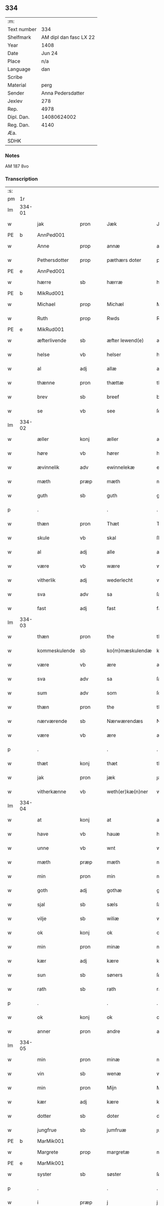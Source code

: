 ** 334
| :m:         |                        |
| Text number |                    334 |
| Shelfmark   | AM dipl dan fasc LX 22 |
| Year        |                   1408 |
| Date        |                 Jun 24 |
| Place       |                    n/a |
| Language    |                    dan |
| Scribe      |                        |
| Material    |                   perg |
| Sender      |      Anna Pedersdatter |
| Jexlev      |                    278 |
| Rep.        |                   4978 |
| Dipl. Dan.  |            14080624002 |
| Reg. Dan.   |                   4140 |
| Æa.         |                        |
| SDHK        |                        |

*** Notes
AM 187 8vo

*** Transcription
| :s: |        |               |      |   |   |                  |               |   |   |   |   |     |   |   |    |        |
| pm  | 1r     |               |      |   |   |                  |               |   |   |   |   |     |   |   |    |        |
| lm  | 334-01 |               |      |   |   |                  |               |   |   |   |   |     |   |   |    |        |
| w   |        | jak           | pron |   |   | Jæk              | Jæk           |   |   |   |   | dan |   |   |    | 334-01 |
| PE  | b      | AnnPed001              |      |   |   |                  |               |   |   |   |   |     |   |   |    |        |
| w   |        | Anne          | prop |   |   | annæ             | annæ          |   |   |   |   | dan |   |   |    | 334-01 |
| w   |        | Pethersdotter | prop |   |   | pæthærs doter    | pæthær doter |   |   |   |   | dan |   |   |    | 334-01 |
| PE  | e      | AnnPed001              |      |   |   |                  |               |   |   |   |   |     |   |   |    |        |
| w   |        | hærre         | sb   |   |   | hærræ            | hærræ         |   |   |   |   | dan |   |   |    | 334-01 |
| PE  | b      | MikRud001              |      |   |   |                  |               |   |   |   |   |     |   |   |    |        |
| w   |        | Michael       | prop |   |   | Michæl           | Mıchæl        |   |   |   |   | dan |   |   |    | 334-01 |
| w   |        | Ruth          | prop |   |   | Rwds             | Rwd          |   |   |   |   | dan |   |   |    | 334-01 |
| PE  | e      | MikRud001              |      |   |   |                  |               |   |   |   |   |     |   |   |    |        |
| w   |        | æfterlivende  | sb   |   |   | æfter lewend(e)  | æfter lewen  |   |   |   |   | dan |   |   |    | 334-01 |
| w   |        | helse         | vb   |   |   | helser           | helſer        |   |   |   |   | dan |   |   |    | 334-01 |
| w   |        | al            | adj  |   |   | allæ             | allæ          |   |   |   |   | dan |   |   |    | 334-01 |
| w   |        | thænne        | pron |   |   | thættæ           | thættæ        |   |   |   |   | dan |   |   |    | 334-01 |
| w   |        | brev          | sb   |   |   | breef            | bꝛeef         |   |   |   |   | dan |   |   |    | 334-01 |
| w   |        | se            | vb   |   |   | see              | ſee           |   |   |   |   | dan |   |   |    | 334-01 |
| lm  | 334-02 |               |      |   |   |                  |               |   |   |   |   |     |   |   |    |        |
| w   |        | æller         | konj |   |   | æller            | æller         |   |   |   |   | dan |   |   |    | 334-02 |
| w   |        | høre          | vb   |   |   | hører            | hører         |   |   |   |   | dan |   |   |    | 334-02 |
| w   |        | ævinnelik     | adv  |   |   | ewinnelekæ       | ewínnelekæ    |   |   |   |   | dan |   |   |    | 334-02 |
| w   |        | mæth          | præp |   |   | mæth             | mæth          |   |   |   |   | dan |   |   |    | 334-02 |
| w   |        | guth          | sb   |   |   | guth             | guth          |   |   |   |   | dan |   |   |    | 334-02 |
| p   |        | .             |      |   |   | .                | .             |   |   |   |   | dan |   |   |    | 334-02 |
| w   |        | thæn          | pron |   |   | Thæt             | Thæt          |   |   |   |   | dan |   |   |    | 334-02 |
| w   |        | skule         | vb   |   |   | skal             | ſkal          |   |   |   |   | dan |   |   |    | 334-02 |
| w   |        | al            | adj  |   |   | alle             | alle          |   |   |   |   | dan |   |   |    | 334-02 |
| w   |        | være          | vb   |   |   | wære             | wære          |   |   |   |   | dan |   |   |    | 334-02 |
| w   |        | vitherlik     | adj  |   |   | wederlecht       | wederlecht    |   |   |   |   | dan |   |   |    | 334-02 |
| w   |        | sva           | adv  |   |   | sa               | ſa            |   |   |   |   | dan |   |   |    | 334-02 |
| w   |        | fast          | adj  |   |   | fast             | faſt          |   |   |   |   | dan |   |   |    | 334-02 |
| lm  | 334-03 |               |      |   |   |                  |               |   |   |   |   |     |   |   |    |        |
| w   |        | thæn          | pron |   |   | the              | the           |   |   |   |   | dan |   |   |    | 334-03 |
| w   |        | kommeskulende | sb   |   |   | ko(m)mæskulendæ  | ko̅mæſkulendæ  |   |   |   |   | dan |   |   |    | 334-03 |
| w   |        | være          | vb   |   |   | ære              | ære           |   |   |   |   | dan |   |   |    | 334-03 |
| w   |        | sva           | adv  |   |   | sa               | ſa            |   |   |   |   | dan |   |   |    | 334-03 |
| w   |        | sum           | adv  |   |   | som              | ſo           |   |   |   |   | dan |   |   |    | 334-03 |
| w   |        | thæn          | pron |   |   | the              | the           |   |   |   |   | dan |   |   |    | 334-03 |
| w   |        | nærværende    | sb   |   |   | Nærwærendæs      | Nærwærendæ   |   |   |   |   | dan |   |   |    | 334-03 |
| w   |        | være          | vb   |   |   | ære              | ære           |   |   |   |   | dan |   |   |    | 334-03 |
| p   |        | .             |      |   |   | .                | .             |   |   |   |   | dan |   |   |    | 334-03 |
| w   |        | thæt          | konj |   |   | thæt             | thæt          |   |   |   |   | dan |   |   |    | 334-03 |
| w   |        | jak           | pron |   |   | jæk              | ȷæk           |   |   |   |   | dan |   |   |    | 334-03 |
| w   |        | vitherkænne   | vb   |   |   | weth(er)kæ(n)ner | wethkæ̅ner    |   |   |   |   | dan |   |   |    | 334-03 |
| lm  | 334-04 |               |      |   |   |                  |               |   |   |   |   |     |   |   |    |        |
| w   |        | at            | konj |   |   | at               | at            |   |   |   |   | dan |   |   |    | 334-04 |
| w   |        | have          | vb   |   |   | hauæ             | hauæ          |   |   |   |   | dan |   |   |    | 334-04 |
| w   |        | unne          | vb   |   |   | wnt              | wnt           |   |   |   |   | dan |   |   |    | 334-04 |
| w   |        | mæth          | præp |   |   | mæth             | mæth          |   |   |   |   | dan |   |   |    | 334-04 |
| w   |        | min           | pron |   |   | min              | mí           |   |   |   |   | dan |   |   |    | 334-04 |
| w   |        | goth          | adj  |   |   | gothæ            | gothæ         |   |   |   |   | dan |   |   |    | 334-04 |
| w   |        | sjal          | sb   |   |   | sæls             | ſæl          |   |   |   |   | dan |   |   |    | 334-04 |
| w   |        | vilje         | sb   |   |   | wiliæ            | wılıæ         |   |   |   |   | dan |   |   |    | 334-04 |
| w   |        | ok            | konj |   |   | ok               | ok            |   |   |   |   | dan |   |   |    | 334-04 |
| w   |        | min           | pron |   |   | minæ             | mínæ          |   |   |   |   | dan |   |   |    | 334-04 |
| w   |        | kær           | adj  |   |   | kære             | kære          |   |   |   |   | dan |   |   |    | 334-04 |
| w   |        | sun           | sb   |   |   | søners           | ſøner        |   |   |   |   | dan |   |   |    | 334-04 |
| w   |        | rath          | sb   |   |   | rath             | rath          |   |   |   |   | dan |   |   |    | 334-04 |
| p   |        | .             |      |   |   | .                | .             |   |   |   |   | dan |   |   |    | 334-04 |
| w   |        | ok            | konj |   |   | ok               | ok            |   |   |   |   | dan |   |   |    | 334-04 |
| w   |        | anner         | pron |   |   | andre            | andre         |   |   |   |   | dan |   |   |    | 334-04 |
| lm  | 334-05 |               |      |   |   |                  |               |   |   |   |   |     |   |   |    |        |
| w   |        | min           | pron |   |   | minæ             | mínæ          |   |   |   |   | dan |   |   |    | 334-05 |
| w   |        | vin           | sb   |   |   | wenæ             | wenæ          |   |   |   |   | dan |   |   |    | 334-05 |
| w   |        | min           | pron |   |   | Mijn             | Mijn          |   |   |   |   | dan |   |   |    | 334-05 |
| w   |        | kær           | adj  |   |   | kære             | kære          |   |   |   |   | dan |   |   |    | 334-05 |
| w   |        | dotter        | sb   |   |   | doter            | doter         |   |   |   |   | dan |   |   |    | 334-05 |
| w   |        | jungfrue      | sb   |   |   | jumfruæ          | ȷumfruæ       |   |   |   |   | dan |   |   |    | 334-05 |
| PE  | b      | MarMik001              |      |   |   |                  |               |   |   |   |   |     |   |   |    |        |
| w   |        | Margrete      | prop |   |   | margretæ         | margretæ      |   |   |   |   | dan |   |   |    | 334-05 |
| PE  | e      | MarMik001              |      |   |   |                  |               |   |   |   |   |     |   |   |    |        |
| w   |        | syster        | sb   |   |   | søster           | ſøſter        |   |   |   |   | dan |   |   |    | 334-05 |
| p   |        | .             |      |   |   | .                | .             |   |   |   |   | dan |   |   |    | 334-05 |
| w   |        | i             | præp |   |   | j                | j             |   |   |   |   | dan |   |   |    | 334-05 |
| p   |        | .             |      |   |   | .                | .             |   |   |   |   | dan |   |   |    | 334-05 |
| w   |        | sankte        | sb   |   |   | s(an)c(t)æ       | ſ̅cæ           |   |   |   |   | dan |   |   |    | 334-05 |
| w   |        | Clara         | prop |   |   | claræ            | claræ         |   |   |   |   | dan |   |   |    | 334-05 |
| w   |        | kloster       | sb   |   |   | kloster          | kloſter       |   |   |   |   | dan |   |   |    | 334-05 |
| w   |        |               |      |   |   |                  |               |   |   |   |   | dan |   |   |    | 334-05 |
| lm  | 334-06 |               |      |   |   |                  |               |   |   |   |   |     |   |   |    |        |
| p   |        | .             |      |   |   | .                | .             |   |   |   |   | dan |   |   |    | 334-06 |
| w   |        | j             | præp |   |   | j                |              |   |   |   |   | dan |   |   |    | 334-06 |
| p   |        | .             |      |   |   | .                | .             |   |   |   |   | dan |   |   |    | 334-06 |
| PL  | b      |               |      |   |   |                  |               |   |   |   |   |     |   |   |    |        |
| w   |        | Roskilde      | prop |   |   | rosk(ilde)       | roſkꝭ         |   |   |   |   | dan |   |   |    | 334-06 |
| PL  | e      |               |      |   |   |                  |               |   |   |   |   |     |   |   |    |        |
| p   |        | .             |      |   |   | .                | .             |   |   |   |   | dan |   |   |    | 334-06 |
| w   |        | tve           | num  |   |   | too              | too           |   |   |   |   | dan |   |   |    | 334-06 |
| w   |        | garth         | sb   |   |   | garthæ           | garthæ        |   |   |   |   | dan |   |   |    | 334-06 |
| p   |        | .             |      |   |   | .                | .             |   |   |   |   | dan |   |   |    | 334-06 |
| w   |        | en            | num  |   |   | en               | e            |   |   |   |   | dan |   |   |    | 334-06 |
| p   |        | .             |      |   |   | .                | .             |   |   |   |   | dan |   |   |    | 334-06 |
| w   |        | j             | præp |   |   | j                | ȷ             |   |   |   |   | dan |   |   |    | 334-06 |
| p   |        | .             |      |   |   | .                | .             |   |   |   |   | dan |   |   |    | 334-06 |
| PL  | b      |               |      |   |   |                  |               |   |   |   |   |     |   |   |    |        |
| w   |        | Hasthorp      | prop |   |   | hasthorp         | haſthoꝛp      |   |   |   |   | dan |   |   |    | 334-06 |
| PL  | e      |               |      |   |   |                  |               |   |   |   |   |     |   |   |    |        |
| p   |        | .             |      |   |   | .                | .             |   |   |   |   | dan |   |   |    | 334-06 |
| w   |        | hvilik        | pron |   |   | hwilkæn          | hwılkæ       |   |   |   |   | dan |   |   |    | 334-06 |
| w   |        | pa            | præp |   |   | pa               | pa            |   |   |   |   | dan |   |   |    | 334-06 |
| w   |        | bo            | vb   |   |   | boor             | booꝛ          |   |   |   |   | dan |   |   |    | 334-06 |
| PE  | b      | PedMad002              |      |   |   |                  |               |   |   |   |   |     |   |   |    |        |
| w   |        | Pether        | prop |   |   | Pæthær           | Pæthær        |   |   |   |   | dan |   |   | =  | 334-06 |
| w   |        | Matthessøn    | prop |   |   | mattess(øn)      | matteſ       |   |   |   |   | dan |   |   | == | 334-06 |
| PE  | e      | PedMad002              |      |   |   |                  |               |   |   |   |   |     |   |   |    |        |
| w   |        | ok            | konj |   |   | ok               | ok            |   |   |   |   | dan |   |   |    | 334-06 |
| w   |        | give          | vb   |   |   | giuer            | giuer         |   |   |   |   | dan |   |   |    | 334-06 |
| lm  | 334-07 |               |      |   |   |                  |               |   |   |   |   |     |   |   |    |        |
| w   |        | hvær          | pron |   |   | hwært            | hwært         |   |   |   |   | dan |   |   |    | 334-07 |
| w   |        | ar            | sb   |   |   | aar              | aar           |   |   |   |   | dan |   |   |    | 334-07 |
| w   |        | sæks          | num  |   |   | siæx             | sıæx          |   |   |   |   | dan |   |   |    | 334-07 |
| w   |        | skilling      | sb   |   |   | skiling          | ſkıling       |   |   |   |   | dan |   |   |    | 334-07 |
| w   |        | grot          | sb   |   |   | grat             | grat          |   |   |   |   | dan |   |   |    | 334-07 |
| p   |        | .             |      |   |   | .                | .             |   |   |   |   | dan |   |   |    | 334-07 |
| w   |        | en            | num  |   |   | een              | ee           |   |   |   |   | dan |   |   |    | 334-07 |
| p   |        | .             |      |   |   | .                | .             |   |   |   |   | dan |   |   |    | 334-07 |
| w   |        | i             | præp |   |   | j                | ȷ             |   |   |   |   | dan |   |   |    | 334-07 |
| p   |        | .             |      |   |   | .                | .             |   |   |   |   | dan |   |   |    | 334-07 |
| PL  | b      |               |      |   |   |                  |               |   |   |   |   |     |   |   |    |        |
| w   |        | Svansbjerg    | prop |   |   | swansbiærgh      | ſwansbıærgh   |   |   |   |   | dan |   |   |    | 334-07 |
| PL  | e      |               |      |   |   |                  |               |   |   |   |   |     |   |   |    |        |
| w   |        | hvilik        | pron |   |   | hwilkæn          | hwılkæ       |   |   |   |   | dan |   |   |    | 334-07 |
| w   |        | pa            | præp |   |   | pa               | pa            |   |   |   |   | dan |   |   |    | 334-07 |
| w   |        | bo            | vb   |   |   | boor             | booꝛ          |   |   |   |   | dan |   |   |    | 334-07 |
| PE  | b      | LarBru001              |      |   |   |                  |               |   |   |   |   |     |   |   |    |        |
| w   |        | Lasse         | prop |   |   | lassæ            | laſſæ         |   |   |   |   | dan |   |   |    | 334-07 |
| w   |        | Brun          | prop |   |   | brun             | bꝛu          |   |   |   |   | dan |   |   |    | 334-07 |
| PE  | e      | LarBru001              |      |   |   |                  |               |   |   |   |   |     |   |   |    |        |
| p   |        | .             |      |   |   | .                | .             |   |   |   |   | dan |   |   |    | 334-07 |
| w   |        | ok            | konj |   |   | ok               | ok            |   |   |   |   | dan |   |   |    | 334-07 |
| lm  | 334-08 |               |      |   |   |                  |               |   |   |   |   |     |   |   |    |        |
| w   |        | give          | vb   |   |   | giuer            | giuer         |   |   |   |   | dan |   |   |    | 334-08 |
| w   |        | hvær          | pron |   |   | hwært            | hwært         |   |   |   |   | dan |   |   |    | 334-08 |
| w   |        | ar            | sb   |   |   | aar              | aar           |   |   |   |   | dan |   |   |    | 334-08 |
| w   |        | thri          | num  |   |   | thre             | thꝛe          |   |   |   |   | dan |   |   |    | 334-08 |
| w   |        | skilling      | sb   |   |   | skiling          | skıling       |   |   |   |   | dan |   |   |    | 334-08 |
| w   |        | grot          | sb   |   |   | grat             | grat          |   |   |   |   | dan |   |   |    | 334-08 |
| p   |        | .             |      |   |   | .                | .             |   |   |   |   | dan |   |   |    | 334-08 |
| w   |        | bathe         | pron |   |   | bathæ            | bathæ         |   |   |   |   | dan |   |   |    | 334-08 |
| w   |        | ligje         | sb   |   |   | liggende         | lıggende      |   |   |   |   | dan |   |   |    | 334-08 |
| p   |        | .             |      |   |   | .                | .             |   |   |   |   | dan |   |   |    | 334-08 |
| w   |        | i             | præp |   |   | j                | j             |   |   |   |   | dan |   |   |    | 334-08 |
| p   |        | .             |      |   |   | .                | .             |   |   |   |   | dan |   |   |    | 334-08 |
| PL  | b      |               |      |   |   |                  |               |   |   |   |   |     |   |   |    |        |
| w   |        | Hærfyle       | prop |   |   | hærfyhlæ         | hærfẏhlæ      |   |   |   |   | dan |   |   |    | 334-08 |
| PL  | e      |               |      |   |   |                  |               |   |   |   |   |     |   |   |    |        |
| w   |        | sokn          | sb   |   |   | sagn             | sag          |   |   |   |   | dan |   |   |    | 334-08 |
| p   |        | .             |      |   |   | .                | .             |   |   |   |   | dan |   |   |    | 334-08 |
| w   |        | i             | præp |   |   | j                | ȷ             |   |   |   |   | dan |   |   |    | 334-08 |
| p   |        | .             |      |   |   | .                | .             |   |   |   |   | dan |   |   |    | 334-08 |
| PL  | b      |               |      |   |   |                  |               |   |   |   |   |     |   |   |    |        |
| w   |        | Beverskovs    | prop |   |   | bawærskows       | bawærſkow    |   |   |   |   | dan |   |   |    | 334-08 |
| PL  | e      |               |      |   |   |                  |               |   |   |   |   |     |   |   |    |        |
| lm  | 334-09 |               |      |   |   |                  |               |   |   |   |   |     |   |   |    |        |
| w   |        | hæreth        | sb   |   |   | hæreth           | hæreth        |   |   |   |   | dan |   |   |    | 334-09 |
| p   |        | .             |      |   |   | .                | .             |   |   |   |   | dan |   |   |    | 334-09 |
| w   |        | til           | præp |   |   | tel              | tel           |   |   |   |   | dan |   |   |    | 334-09 |
| w   |        | sin           | pron |   |   | sinæ             | ſinæ          |   |   |   |   | dan |   |   |    | 334-09 |
| w   |        | nythje        | sb   |   |   | nythiæ           | nẏthıæ        |   |   |   |   | dan |   |   |    | 334-09 |
| w   |        | at            | konj |   |   | at               | at            |   |   |   |   | dan |   |   |    | 334-09 |
| w   |        | have          | vb   |   |   | haue             | haue          |   |   |   |   | dan |   |   |    | 334-09 |
| p   |        | .             |      |   |   | .                | .             |   |   |   |   | dan |   |   |    | 334-09 |
| w   |        | mæth          | præp |   |   | Mæth             | Mæth          |   |   |   |   | dan |   |   |    | 334-09 |
| w   |        | svadan        | adv  |   |   | sa dant          | ſa dant       |   |   |   |   | dan |   |   |    | 334-09 |
| w   |        | skjal         | sb   |   |   | skiæl            | ſkıæl         |   |   |   |   | dan |   |   |    | 334-09 |
| w   |        | at            | konj |   |   | at               | at            |   |   |   |   | dan |   |   |    | 334-09 |
| w   |        | nar           | adv  |   |   | nar              | nar           |   |   |   |   | dan |   |   |    | 334-09 |
| w   |        | hun           | pron |   |   | hun              | hu           |   |   |   |   | dan |   |   |    | 334-09 |
| w   |        | af            | præp |   |   | aff              | aff           |   |   |   |   | dan |   |   |    | 334-09 |
| w   |        | ga            | vb   |   |   | gaar             | gaar          |   |   |   |   | dan |   |   |    | 334-09 |
| w   |        | tha           | adv  |   |   | tha              | tha           |   |   |   |   | dan |   |   |    | 334-09 |
| w   |        | skule         | vb   |   |   | skal             | ſkal          |   |   |   |   | dan |   |   |    | 334-09 |
| w   |        | thæn          | art  |   |   | th(et)           | thꝫ           |   |   |   |   | dan |   |   |    | 334-09 |
| w   |        |               |      |   |   |                  |               |   |   |   |   | dan |   |   |    | 334-09 |
| lm  | 334-10 |               |      |   |   |                  |               |   |   |   |   |     |   |   |    |        |
| w   |        | for+sighe     | vb   |   |   | for sauthæ       | foꝛ ſauthæ    |   |   |   |   | dan |   |   |    | 334-10 |
| w   |        | goths         | sb   |   |   | gos              | go           |   |   |   |   | dan |   |   |    | 334-10 |
| w   |        | hindre        | vb   |   |   | v hindret        | v hindret     |   |   |   |   | dan |   |   |    | 334-10 |
| w   |        | kome          | vb   |   |   | kommæ            | kommæ         |   |   |   |   | dan |   |   |    | 334-10 |
| w   |        | til           | præp |   |   | tel              | tel           |   |   |   |   | dan |   |   |    | 334-10 |
| w   |        | hun           | pron |   |   | hænnæ            | hænnæ         |   |   |   |   | dan |   |   |    | 334-10 |
| w   |        | brother       | sb   |   |   | brøthres         | bꝛøthꝛe      |   |   |   |   | dan |   |   |    | 334-10 |
| w   |        | nythje        | sb   |   |   | nythiæ           | nẏthıæ        |   |   |   |   | dan |   |   |    | 334-10 |
| p   |        | .             |      |   |   | .                | .             |   |   |   |   | dan |   |   |    | 334-10 |
| w   |        | i             | præp |   |   | j                | ȷ             |   |   |   |   | dan |   |   |    | 334-10 |
| p   |        | .             |      |   |   | .                | .             |   |   |   |   | dan |   |   |    | 334-10 |
| w   |        | gen           | adv  |   |   | geen             | gee          |   |   |   |   | dan |   |   |    | 334-10 |
| p   |        | .             |      |   |   | .                | .             |   |   |   |   | dan |   |   |    | 334-10 |
| w   |        | være          | vb   |   |   | ær               | ær            |   |   |   |   | dan |   |   |    | 334-10 |
| w   |        | thæn          | pron |   |   | th(et)           | thꝫ           |   |   |   |   | dan |   |   |    | 334-10 |
| lm  | 334-11 |               |      |   |   |                  |               |   |   |   |   |     |   |   |    |        |
| w   |        | ok            | adv  |   |   | ok               | ok            |   |   |   |   | dan |   |   |    | 334-11 |
| w   |        | sa            | adv  |   |   | saa              | ſaa           |   |   |   |   | dan |   |   |    | 334-11 |
| w   |        | thæt          | konj |   |   | th(et)           | thꝫ           |   |   |   |   | dan |   |   |    | 334-11 |
| w   |        | guth          | sb   |   |   | guth             | guth          |   |   |   |   | dan |   |   |    | 334-11 |
| w   |        | forbjuthe     | vb   |   |   | forbiuthæ        | foꝛbiuthæ     |   |   |   |   | dan |   |   |    | 334-11 |
| w   |        | at            | konj |   |   | at               | at            |   |   |   |   | dan |   |   |    | 334-11 |
| w   |        | ænge          | pron |   |   | ængen            | ængen         |   |   |   |   | dan |   |   |    | 334-11 |
| w   |        | være          | vb   |   |   | ær               | ær            |   |   |   |   | dan |   |   |    | 334-11 |
| w   |        | til           | præp |   |   | tel              | tel           |   |   |   |   | dan |   |   |    | 334-11 |
| w   |        | af            | præp |   |   | aff              | aff           |   |   |   |   | dan |   |   |    | 334-11 |
| w   |        | thænne        | art  |   |   | thesse           | theſſe        |   |   |   |   | dan |   |   |    | 334-11 |
| w   |        | for+sighe     | vb   |   |   | forsauthæ        | foꝛſauthæ     |   |   |   |   | dan |   |   |    | 334-11 |
| w   |        | brother       | sb   |   |   | brøthræ          | bꝛøthræ       |   |   |   |   | dan |   |   |    | 334-11 |
| p   |        | .             |      |   |   | .                | .             |   |   |   |   | dan |   |   |    | 334-11 |
| w   |        | tha           | adv  |   |   | tha              | tha           |   |   |   |   | dan |   |   |    | 334-11 |
| w   |        | skule         | vb   |   |   | skal             | ſkal          |   |   |   |   | dan |   |   |    | 334-11 |
| lm  | 334-12 |               |      |   |   |                  |               |   |   |   |   |     |   |   |    |        |
| w   |        | thæn          | art  |   |   | th(et)           | thꝫ           |   |   |   |   | dan |   |   |    | 334-12 |
| w   |        | for+sighe     | vb   |   |   | for sauthæ       | foꝛ ſauthæ    |   |   |   |   | dan |   |   |    | 334-12 |
| w   |        | goths         | sb   |   |   | gos              | go           |   |   |   |   | dan |   |   |    | 334-12 |
| w   |        | ligje         | vb   |   |   | ligge            | lıgge         |   |   |   |   | dan |   |   |    | 334-12 |
| w   |        | til           | præp |   |   | tel              | tel           |   |   |   |   | dan |   |   |    | 334-12 |
| w   |        | thæn          | art  |   |   | th(et)           | thꝫ           |   |   |   |   | dan |   |   |    | 334-12 |
| w   |        | for+sighe     | vb   |   |   | forsauthæ        | foꝛſauthæ     |   |   |   |   | dan |   |   |    | 334-12 |
| w   |        | kloster       | sb   |   |   | closter          | cloſter       |   |   |   |   | dan |   |   |    | 334-12 |
| w   |        | evinnelik     | adv  |   |   | ewinnelekæ       | ewinnelekæ    |   |   |   |   | dan |   |   |    | 334-12 |
| w   |        | uten          | præp |   |   | vden             | vden          |   |   |   |   | dan |   |   |    | 334-12 |
| w   |        | noker         | pron |   |   | nagær            | nagær         |   |   |   |   | dan |   |   |    | 334-12 |
| lm  | 334-13 |               |      |   |   |                  |               |   |   |   |   |     |   |   |    |        |
| w   |        | man           | sb   |   |   | manz             | manz          |   |   |   |   | dan |   |   |    | 334-13 |
| w   |        | gensæghjelse  | sb   |   |   | geen sighælsæ    | gee ſıghælſæ |   |   |   |   | dan |   |   |    | 334-13 |
| p   |        | .             |      |   |   | .                | .             |   |   |   |   | dan |   |   |    | 334-13 |
| w   |        |               | lat  |   |   | Jn               | Jn            |   |   |   |   | lat |   |   |    | 334-13 |
| w   |        |               | lat  |   |   | cuius            | cuiu         |   |   |   |   | lat |   |   |    | 334-13 |
| w   |        |               | lat  |   |   | rei              | reı           |   |   |   |   | lat |   |   |    | 334-13 |
| w   |        |               | lat  |   |   | testimonium      | teſtimoniu   |   |   |   |   | lat |   |   |    | 334-13 |
| w   |        |               | lat  |   |   | sigillum         | ſıgıllu      |   |   |   |   | lat |   |   |    | 334-13 |
| w   |        |               | lat  |   |   | meum             | meu          |   |   |   |   | lat |   |   |    | 334-13 |
| w   |        |               | lat  |   |   | vna              | vna           |   |   |   |   | lat |   |   | =  | 334-13 |
| w   |        |               | lat  |   |   | cum              | cu           |   |   |   |   | lat |   |   | == | 334-13 |
| lm  | 334-14 |               |      |   |   |                  |               |   |   |   |   |     |   |   |    |        |
| w   |        |               | lat  |   |   | sigillis         | ſıgılli      |   |   |   |   | lat |   |   |    | 334-14 |
| w   |        |               | lat  |   |   | d(omi)nor(um)    | dn̅oꝝ          |   |   |   |   | lat |   |   |    | 334-14 |
| w   |        |               | lat  |   |   | nobilium         | nobıliu      |   |   |   |   | lat |   |   |    | 334-14 |
| w   |        |               | lat  |   |   | meor(um)         | meoꝝ          |   |   |   |   | lat |   |   |    | 334-14 |
| w   |        |               | lat  |   |   | q(ue)            | qꝫ            |   |   |   |   | lat |   |   |    | 334-14 |
| w   |        |               | lat  |   |   | filior(um)       | fılıoꝝ        |   |   |   |   | lat |   |   |    | 334-14 |
| w   |        |               | lat  |   |   | videlicet        | vıdelıcet     |   |   |   |   | lat |   |   |    | 334-14 |
| p   |        |               | lat  |   |   | .                | .             |   |   |   |   | lat |   |   |    | 334-14 |
| w   |        |               | lat  |   |   | d(omi)ni         | dn̅ı           |   |   |   |   | lat |   |   |    | 334-14 |
| w   |        |               | lat  |   |   | jacobi           | ȷacobı        |   |   |   |   | lat |   |   |    | 334-14 |
| w   |        |               | lat  |   |   | lungæ            | lungæ         |   |   |   |   | lat |   |   |    | 334-14 |
| w   |        |               | lat  |   |   | milit(is)        | mılıtꝭ        |   |   |   |   | lat |   |   |    | 334-14 |
| w   |        |               | lat  |   |   | (et)             |              |   |   |   |   | lat |   |   |    | 334-14 |
| lm  | 334-15 |               |      |   |   |                  |               |   |   |   |   |     |   |   |    |        |
| w   |        |               | lat  |   |   | d(omi)ni         | dn̅ı           |   |   |   |   | lat |   |   |    | 334-15 |
| PE  | b      |JørMik001               |      |   |   |                  |               |   |   |   |   |     |   |   |    |        |
| w   |        |               | lat  |   |   | yryæn            | ẏrẏæ         |   |   |   |   | lat |   |   |    | 334-15 |
| w   |        |               | lat  |   |   | Rwth             | Rwth          |   |   |   |   | lat |   |   |    | 334-15 |
| PE  | e      |JørMik001              |      |   |   |                  |               |   |   |   |   |     |   |   |    |        |
| w   |        |               | lat  |   |   | milit(is)        | mılıtꝭ        |   |   |   |   | lat |   |   |    | 334-15 |
| w   |        |               | lat  |   |   | p(rese)ntib(us)  | pn̅tıbꝫ        |   |   |   |   | lat |   |   |    | 334-15 |
| w   |        |               | lat  |   |   | est              | eſt           |   |   |   |   | lat |   |   |    | 334-15 |
| w   |        |               | lat  |   |   | appensum         | aenſu       |   |   |   |   | lat |   |   |    | 334-15 |
| w   |        |               | lat  |   |   | Datum            | Datu         |   |   |   |   | lat |   |   |    | 334-15 |
| w   |        |               | lat  |   |   | anno             | anno          |   |   |   |   | lat |   |   |    | 334-15 |
| w   |        |               | lat  |   |   | d(omi)ni         | dn̅ı           |   |   |   |   | lat |   |   |    | 334-15 |
| w   |        |               | lat  |   |   | .m°.             | .°.          |   |   |   |   | lat |   |   |    | 334-15 |
| w   |        |               | lat  |   |   | cd               | cd            |   |   |   |   | lat |   |   |    | 334-15 |
| w   |        |               | lat  |   |   | viijo°.          | viıȷ°.        |   |   |   |   | lat |   |   |    | 334-15 |
| lm  | 334-16 |               |      |   |   |                  |               |   |   |   |   |     |   |   |    |        |
| w   |        |               | lat  |   |   | Jn               | Jn            |   |   |   |   | lat |   |   |    | 334-16 |
| w   |        |               | lat  |   |   | natiuitate       | natiuitate    |   |   |   |   | lat |   |   |    | 334-16 |
| w   |        |               | lat  |   |   | s(an)c(t)i       | ſc̅ı           |   |   |   |   | lat |   |   |    | 334-16 |
| w   |        |               | lat  |   |   | Johannis         | Johanni      |   |   |   |   | lat |   |   |    | 334-16 |
| w   |        |               | lat  |   |   | baptiste         | baptıſte      |   |   |   |   | lat |   |   |    | 334-16 |
| :e: |        |               |      |   |   |                  |               |   |   |   |   |     |   |   |    |        |

